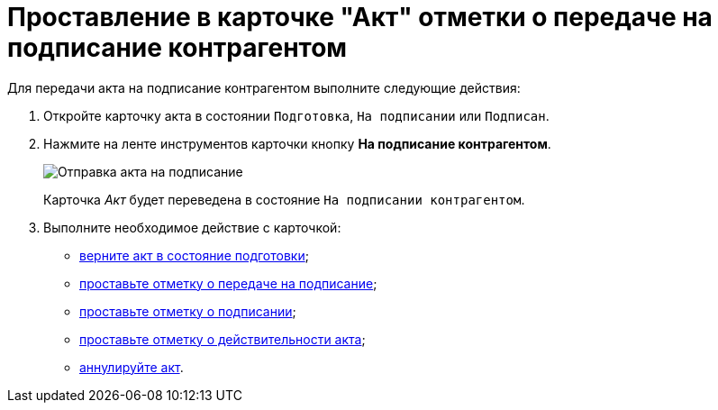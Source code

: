 = Проставление в карточке "Акт" отметки о передаче на подписание контрагентом

Для передачи акта на подписание контрагентом выполните следующие действия:

[[task_dqt_bdz_wj__steps_lsy_ckd_mk]]
. Откройте карточку акта в состоянии `Подготовка`, `На подписании` или `Подписан`.
. Нажмите на ленте инструментов карточки кнопку *На подписание контрагентом*.
+
image::Act_for_Approval_Contractor.png[Отправка акта на подписание]
+
Карточка _Акт_ будет переведена в состояние `На подписании контрагентом`.
. Выполните необходимое действие с карточкой:
* xref:task_Act_Return_to_Preparation.adoc[верните акт в состояние подготовки];
* xref:task_Act_Transfer_to_Sign.adoc[проставьте отметку о передаче на подписание];
* xref:task_Act_Mark_Signing.adoc[проставьте отметку о подписании];
* xref:task_Act_Mark_on_Validity.adoc[проставьте отметку о действительности акта];
* xref:task_Act_Cancel.adoc[аннулируйте акт].
